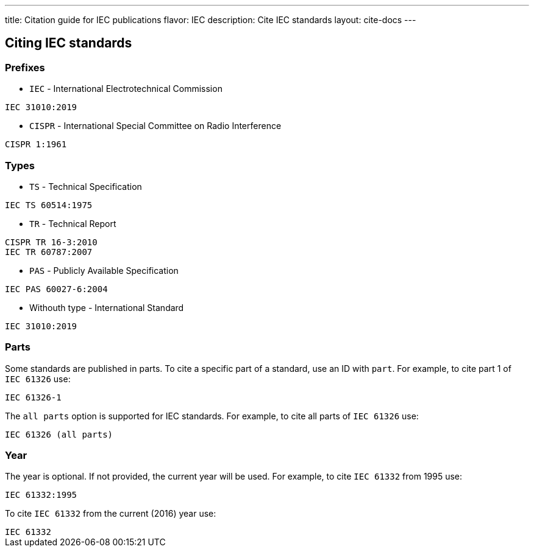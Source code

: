---
title: Citation guide for IEC publications
flavor: IEC
description: Cite IEC standards
layout: cite-docs
---

== Citing IEC standards

=== Prefixes

* `IEC` - International Electrotechnical Commission

[example]
`IEC 31010:2019`

* `CISPR` - International Special Committee on Radio Interference

[example]
`CISPR 1:1961`

=== Types

* `TS` - Technical Specification

[example]
`IEC TS 60514:1975`

* `TR` - Technical Report

[example]
----
CISPR TR 16-3:2010
IEC TR 60787:2007
----

* `PAS` - Publicly Available Specification

[example]
`IEC PAS 60027-6:2004`

* Withouth type - International Standard

[example]
`IEC 31010:2019`

=== Parts

Some standards are published in parts. To cite a specific part of a standard, use an ID with `part`. For example, to cite part 1 of `IEC 61326` use:

[example]
`IEC 61326-1`

The `all parts` option is supported for IEC standards. For example, to cite all parts of `IEC 61326` use:

[example]
`IEC 61326 (all parts)`

=== Year

The year is optional. If not provided, the current year will be used. For example, to cite `IEC 61332` from 1995 use:

[example]
`IEC 61332:1995`

To cite `IEC 61332` from the current (2016) year use:

[example]
`IEC 61332`
